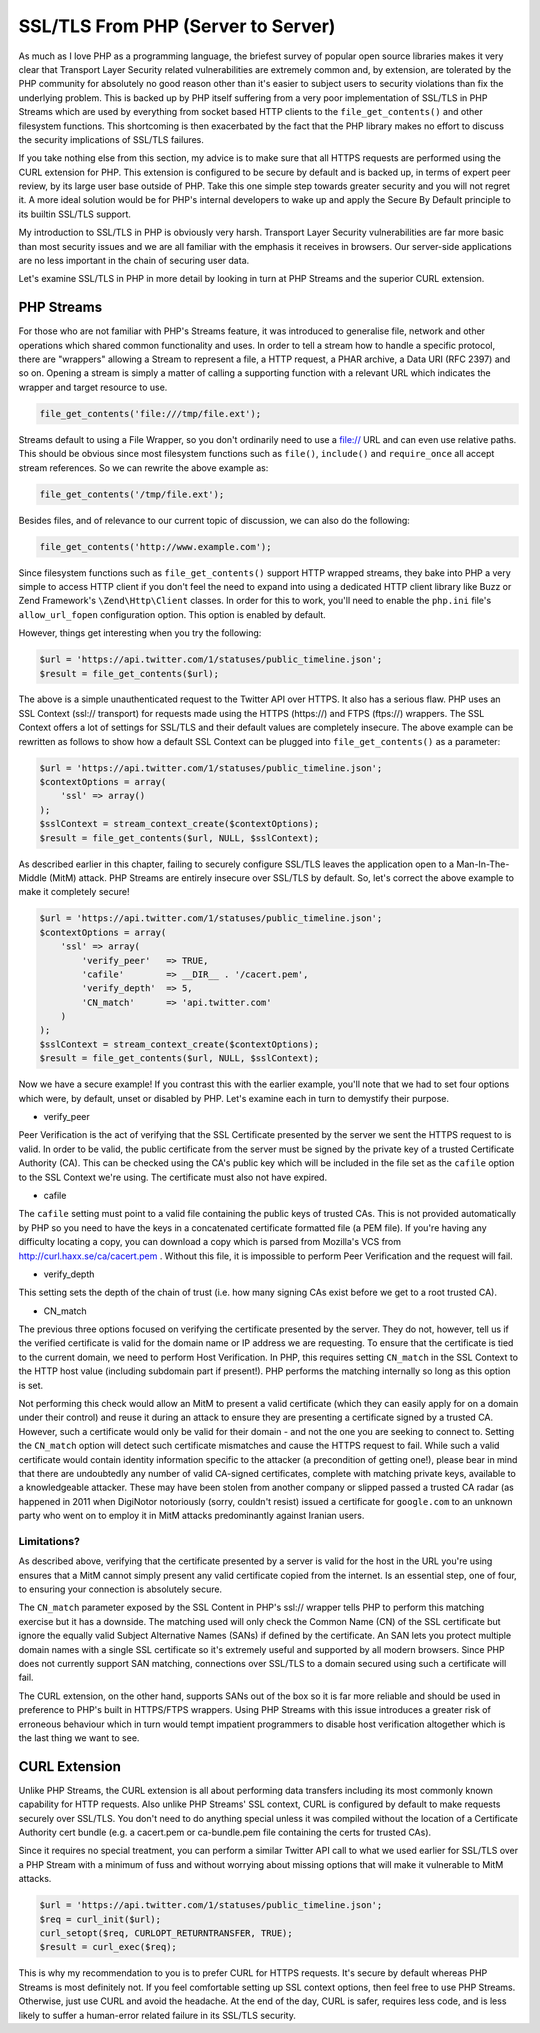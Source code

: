 SSL/TLS From PHP (Server to Server)
===================================

As much as I love PHP as a programming language, the briefest survey of popular open source libraries makes it very clear that Transport Layer Security related vulnerabilities are extremely common and, by extension, are tolerated by the PHP community for absolutely no good reason other than it's easier to subject users to security violations than fix the underlying problem. This is backed up by PHP itself suffering from a very poor implementation of SSL/TLS in PHP Streams which are used by everything from socket based HTTP clients to the ``file_get_contents()`` and other filesystem functions. This shortcoming is then exacerbated by the fact that the PHP library makes no effort to discuss the security implications of SSL/TLS failures.

If you take nothing else from this section, my advice is to make sure that all HTTPS requests are performed using the CURL extension for PHP. This extension is configured to be secure by default and is backed up, in terms of expert peer review, by its large user base outside of PHP. Take this one simple step towards greater security and you will not regret it. A more ideal solution would be for PHP's internal developers to wake up and apply the Secure By Default principle to its builtin SSL/TLS support.

My introduction to SSL/TLS in PHP is obviously very harsh. Transport Layer Security vulnerabilities are far more basic than most security issues and we are all familiar with the emphasis it receives in browsers. Our server-side applications are no less important in the chain of securing user data.

Let's examine SSL/TLS in PHP in more detail by looking in turn at PHP Streams and the superior CURL extension.

PHP Streams
-----------

For those who are not familiar with PHP's Streams feature, it was introduced to generalise file, network and other operations which shared common functionality and uses. In order to tell a stream how to handle a specific protocol, there are "wrappers" allowing a Stream to represent a file, a HTTP request, a PHAR archive, a Data URI (RFC 2397) and so on. Opening a stream is simply a matter of calling a supporting function with a relevant URL which indicates the wrapper and target resource to use.

.. code-block:: php

    file_get_contents('file:///tmp/file.ext');

Streams default to using a File Wrapper, so you don't ordinarily need to use a file:// URL and can even use relative paths. This should be obvious since most filesystem functions such as ``file()``, ``include()`` and ``require_once`` all accept stream references. So we can rewrite the above example as:

.. code-block:: php

    file_get_contents('/tmp/file.ext');

Besides files, and of relevance to our current topic of discussion, we can also do the following:

.. code-block:: php

    file_get_contents('http://www.example.com');

Since filesystem functions such as ``file_get_contents()`` support HTTP wrapped streams, they bake into PHP a very simple to access HTTP client if you don't feel the need to expand into using a dedicated HTTP client library like Buzz or Zend Framework's ``\Zend\Http\Client`` classes. In order for this to work, you'll need to enable the ``php.ini`` file's ``allow_url_fopen`` configuration option. This option is enabled by default.

However, things get interesting when you try the following:

.. code-block:: php

    $url = 'https://api.twitter.com/1/statuses/public_timeline.json';
    $result = file_get_contents($url);

The above is a simple unauthenticated request to the Twitter API over HTTPS. It also has a serious flaw. PHP uses an SSL Context (ssl:// transport) for requests made using the HTTPS (https://) and FTPS (ftps://) wrappers. The SSL Context offers a lot of settings for SSL/TLS and their default values are completely insecure. The above example can be rewritten as follows to show how a default SSL Context can be plugged into ``file_get_contents()`` as a parameter:

.. code-block:: php

    $url = 'https://api.twitter.com/1/statuses/public_timeline.json';
    $contextOptions = array(
        'ssl' => array()
    );
    $sslContext = stream_context_create($contextOptions);
    $result = file_get_contents($url, NULL, $sslContext);

As described earlier in this chapter, failing to securely configure SSL/TLS leaves the application open to a Man-In-The-Middle (MitM) attack. PHP Streams are entirely insecure over SSL/TLS by default. So, let's correct the above example to make it completely secure!

.. code-block:: php

    $url = 'https://api.twitter.com/1/statuses/public_timeline.json';
    $contextOptions = array(
        'ssl' => array(
            'verify_peer'   => TRUE,
            'cafile'        => __DIR__ . '/cacert.pem',
            'verify_depth'  => 5,
            'CN_match'      => 'api.twitter.com'
        )
    );
    $sslContext = stream_context_create($contextOptions);
    $result = file_get_contents($url, NULL, $sslContext);

Now we have a secure example! If you contrast this with the earlier example, you'll note that we had to set four options which were, by default, unset or disabled by PHP. Let's examine each in turn to demystify their purpose.

* verify_peer

Peer Verification is the act of verifying that the SSL Certificate presented by the server we sent the HTTPS request to is valid. In order to be valid, the public certificate from the server must be signed by the private key of a trusted Certificate Authority (CA). This can be checked using the CA's public key which will be included in the file set as the ``cafile`` option to the SSL Context we're using. The certificate must also not have expired.

* cafile

The ``cafile`` setting must point to a valid file containing the public keys of trusted CAs. This is not provided automatically by PHP so you need to have the keys in a concatenated certificate formatted file (a PEM file). If you're having any difficulty locating a copy, you can download a copy which is parsed from Mozilla's VCS from http://curl.haxx.se/ca/cacert.pem . Without this file, it is impossible to perform Peer Verification and the request will fail.

* verify_depth

This setting sets the depth of the chain of trust (i.e. how many signing CAs exist before we get to a root trusted CA).

* CN_match

The previous three options focused on verifying the certificate presented by the server. They do not, however, tell us if the verified certificate is valid for the domain name or IP address we are requesting. To ensure that the certificate is tied to the current domain, we need to perform Host Verification. In PHP, this requires setting ``CN_match`` in the SSL Context to the HTTP host value (including subdomain part if present!). PHP performs the matching internally so long as this option is set.

Not performing this check would allow an MitM to present a valid certificate (which they can easily apply for on a domain under their control) and reuse it during an attack to ensure they are presenting a certificate signed by a trusted CA. However, such a certificate would only be valid for their domain - and not the one you are seeking to connect to. Setting the ``CN_match`` option will detect such certificate mismatches and cause the HTTPS request to fail. While such a valid certificate would contain identity information specific to the attacker (a precondition of getting one!), please bear in mind that there are undoubtedly any number of valid CA-signed certificates, complete with matching private keys, available to a knowledgeable attacker. These may have been stolen from another company or slipped passed a trusted CA radar (as happened in 2011 when DigiNotor notoriously (sorry, couldn't resist) issued a certificate for ``google.com`` to an unknown party who went on to employ it in MitM attacks predominantly against Iranian users.

Limitations?
^^^^^^^^^^^^

As described above, verifying that the certificate presented by a server is valid for the host in the URL you're using ensures that a MitM cannot simply present any valid certificate copied from the internet. Is an essential step, one of four, to ensuring your connection is absolutely secure.

The ``CN_match`` parameter exposed by the SSL Content in PHP's ssl:// wrapper tells PHP to perform this matching exercise but it has a downside. The matching used will only check the Common Name (CN) of the SSL certificate but ignore the equally valid Subject Alternative Names (SANs) if defined by the certificate. An SAN lets you protect multiple domain names with a single SSL certificate so it's extremely useful and supported by all modern browsers. Since PHP does not currently support SAN matching, connections over SSL/TLS to a domain secured using such a certificate will fail.

The CURL extension, on the other hand, supports SANs out of the box so it is far more reliable and should be used in preference to PHP's built in HTTPS/FTPS wrappers. Using PHP Streams with this issue introduces a greater risk of erroneous behaviour which in turn would tempt impatient programmers to disable host verification altogether which is the last thing we want to see.

CURL Extension
--------------

Unlike PHP Streams, the CURL extension is all about performing data transfers including its most commonly known capability for HTTP requests. Also unlike PHP Streams' SSL context, CURL is configured by default to make requests securely over SSL/TLS. You don't need to do anything special unless it was compiled without the location of a Certificate Authority cert bundle (e.g. a cacert.pem or ca-bundle.pem file containing the certs for trusted CAs).

Since it requires no special treatment, you can perform a similar Twitter API call to what we used earlier for SSL/TLS over a PHP Stream with a minimum of fuss and without worrying about missing options that will make it vulnerable to MitM attacks.

.. code-block:: php

    $url = 'https://api.twitter.com/1/statuses/public_timeline.json';
    $req = curl_init($url);
    curl_setopt($req, CURLOPT_RETURNTRANSFER, TRUE);
    $result = curl_exec($req);

This is why my recommendation to you is to prefer CURL for HTTPS requests. It's secure by default whereas PHP Streams is most definitely not. If you feel comfortable setting up SSL context options, then feel free to use PHP Streams. Otherwise, just use CURL and avoid the headache. At the end of the day, CURL is safer, requires less code, and is less likely to suffer a human-error related failure in its SSL/TLS security.